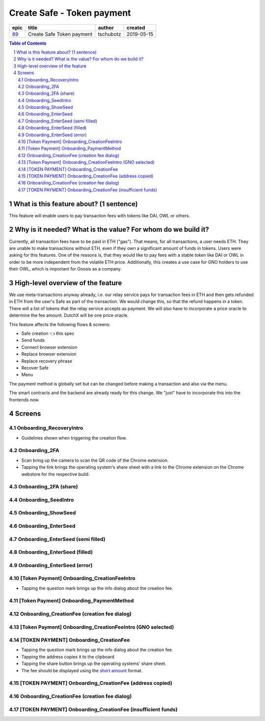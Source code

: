 ==========================================================
Create Safe - Token payment
==========================================================

=====  =========================  =========  ==========
epic            title             author     created
=====  =========================  =========  ==========
`89`_  Create Safe Token payment  tschubotz  2019-05-15
=====  =========================  =========  ==========

.. _89: https://github.com/gnosis/safe/issues/89

.. sectnum::
.. contents:: Table of Contents
    :local:


What is this feature about? (1 sentence)
----------------------------------------

This feature will enable users to pay transaction fees with tokens like DAI, OWL or others.


Why is it needed? What is the value? For whom do we build it?
----------------------------------------------------------------

Currently, all transaction fees have to be paid in ETH ("gas"). That means, for all transactions, a user needs ETH. They are unable to make transactions without ETH, even if they own a significant amount of funds in tokens. 
Users were asking for this features. One of the reasons is, that they would like to pay fees with a stable token like DAI or OWL in order to be more independent from the volatile ETH price.
Additionally, this creates a use case for GNO holders to use their OWL, which is important for Gnosis as a company.


High-level overview of the feature
----------------------------------

We use meta-transactions anyway already, i.e. our relay service pays for transaction fees in ETH and then gets refunded in ETH from the user's Safe as part of the transaction. We would change this, so that the refund happens in a token.
There will a list of tokens that the relay service accepts as payment. We will also have to incorporate a price oracle to determine the fee amount. DutchX will be one price oracle.

This feature affects the following flows & screens:

- Safe creation 👈 this spec
- Send funds 
- Connect browser extension
- Replace browser extension
- Replace recovery phrase
- Recover Safe
- Menu

The payment method is globally set but can be changed before making a transaction and also via the menu. 

The smart contracts and the backend are already ready for this change. We "just" have to incorporate this into the frontends now.


Screens
---------------------

Onboarding_RecoveryIntro
~~~~~~~~~~~~~~~~~~~~~~~~
            
- Guidelines shown when triggering the creation flow.

.. raw:: html

  <table>
    <tr>
      <td>
        <img src="screens/android/Onboarding_RecoveryIntro.png" width="240px"/>
      </td>
      <td>
        <img src="screens/ios/Onboarding_RecoveryIntro.png" width="240px"/>
      </td>
    </tr>
    <tr>
      <td>
        https://zpl.io/V0EBR5l
      </td>
      <td>
        https://zpl.io/bJ76pP9
      </td>
    </tr>
  </table>
  
  
Onboarding_2FA
~~~~~~~~~~~~~~

- Scan bring up the camera to scan the QR code of the Chrome extension.
- Tapping the link brings the operating system's share sheet with a link to the Chrome extension on the Chrome webstore for the respective build.
            
.. raw:: html

  <table>
    <tr>
      <td>
        <img src="screens/android/Onboarding_2FA.png" width="240px"/>
      </td>
      <td>
        <img src="screens/ios/Onboarding_2FA.png" width="240px"/>
      </td>
    </tr>
    <tr>
      <td>
        https://zpl.io/V18Bzpm
      </td>
      <td>
        https://zpl.io/VqWMkWY
      </td>
    </tr>
  </table>
  
  
Onboarding_2FA (share)
~~~~~~~~~~~~~~~~~~~~~~
            
.. raw:: html

  <table>
    <tr>
      <td>
        <img src="screens/android/Onboarding_2FA (share).png" width="240px"/>
      </td>
      <td>
        <img src="screens/ios/Onboarding_2FA (share).png" width="240px"/>
      </td>
    </tr>
    <tr>
      <td>
        https://zpl.io/a3eGRB8
      </td>
      <td>
        https://zpl.io/agzEOWO
      </td>
    </tr>
  </table>
  
  
Onboarding_SeedIntro
~~~~~~~~~~~~~~~~~~~~
            
.. raw:: html

  <table>
    <tr>
      <td>
        <img src="screens/android/Onboarding_SeedIntro.png" width="240px"/>
      </td>
      <td>
        <img src="screens/ios/Onboarding_SeedIntro.png" width="240px"/>
      </td>
    </tr>
    <tr>
      <td>
        https://zpl.io/b6y0jxP
      </td>
      <td>
        https://zpl.io/VOP3pP1
      </td>
    </tr>
  </table>
  
  
Onboarding_ShowSeed
~~~~~~~~~~~~~~~~~~~
            
.. raw:: html

  <table>
    <tr>
      <td>
        <img src="screens/android/Onboarding_ShowSeed.png" width="240px"/>
      </td>
      <td>
        <img src="screens/ios/Onboarding_ShowSeed.png" width="240px"/>
      </td>
    </tr>
    <tr>
      <td>
        https://zpl.io/awrk6jJ
      </td>
      <td>
        https://zpl.io/2yOW80p
      </td>
    </tr>
  </table>
  
  
Onboarding_EnterSeed
~~~~~~~~~~~~~~~~~~~~
            
.. raw:: html

  <table>
    <tr>
      <td>
        <img src="screens/android/Onboarding_EnterSeed.png" width="240px"/>
      </td>
      <td>
        <img src="screens/ios/Onboarding_EnterSeed.png" width="240px"/>
      </td>
    </tr>
    <tr>
      <td>
        https://zpl.io/bzAvEM8
      </td>
      <td>
        https://zpl.io/bJ7z83n
      </td>
    </tr>
  </table>
  
  
Onboarding_EnterSeed (semi filled)
~~~~~~~~~~~~~~~~~~~~~~~~~~~~~~~~~~
            
.. raw:: html

  <table>
    <tr>
      <td>
        <img src="screens/android/Onboarding_EnterSeed (semi filled).png" width="240px"/>
      </td>
      <td>
        <img src="screens/ios/Onboarding_EnterSeed (semi filled).png" width="240px"/>
      </td>
    </tr>
    <tr>
      <td>
        https://zpl.io/bldv5W1
      </td>
      <td>
        https://zpl.io/adpmNr7
      </td>
    </tr>
  </table>
  
  
Onboarding_EnterSeed (filled)
~~~~~~~~~~~~~~~~~~~~~~~~~~~~~
            
.. raw:: html

  <table>
    <tr>
      <td>
        <img src="screens/android/Onboarding_EnterSeed (filled).png" width="240px"/>
      </td>
      <td>
        <img src="screens/ios/Onboarding_EnterSeed (flled).png" width="240px"/>
      </td>
    </tr>
    <tr>
      <td>
        https://zpl.io/bJ9wy3E
      </td>
      <td>
        https://zpl.io/bPPzgXD
      </td>
    </tr>
  </table>
  
  
Onboarding_EnterSeed (error)
~~~~~~~~~~~~~~~~~~~~~~~~~~~~
            
.. raw:: html

  <table>
    <tr>
      <td>
        <img src="screens/android/Onboarding_EnterSeed (error).png" width="240px"/>
      </td>
      <td>
        <img src="screens/ios/Onboarding_EnterSeed (filled error).png" width="240px"/>
      </td>
    </tr>
    <tr>
      <td>
        https://zpl.io/2v7QPJv
      </td>
      <td>
        https://zpl.io/aw4j4r1
      </td>
    </tr>
  </table>
  
  
[Token Payment] Onboarding_CreationFeeIntro
~~~~~~~~~~~~~~~~~~~~~~~~~~~~~~~~~~~~~~~~~~~

- Tapping the question mark brings up the info dialog about the creation fee.           

.. raw:: html

  <table>
    <tr>
      <td>
        <img src="screens/android/[Token Payment] Onboarding_CreationFeeIntro.png" width="240px"/>
      </td>
      <td>
        <img src="screens/ios/(Token Payment) Onboarding_CreationFeeIntro.png" width="240px"/>
      </td>
    </tr>
    <tr>
      <td>
        https://zpl.io/25JDk1j
      </td>
      <td>
        https://zpl.io/adz58gl
      </td>
    </tr>
  </table>
  
  
[Token Payment] Onboarding_PaymentMethod
~~~~~~~~~~~~~~~~~~~~~~~~~~~~~~~~~~~~~~~~
            
.. raw:: html

  <table>
    <tr>
      <td>
        <img src="screens/android/[Token Payment] Onboarding_PaymentMethod.png" width="240px"/>
      </td>
      <td>
        <img src="screens/ios/(Token Payment) Onboarding_PaymentMethod.png" width="240px"/>
      </td>
    </tr>
    <tr>
      <td>
        https://zpl.io/anyglRk
      </td>
      <td>
        https://zpl.io/amdNlJr
      </td>
    </tr>
  </table>
  
  
Onboarding_CreationFee (creation fee dialog)
~~~~~~~~~~~~~~~~~~~~~~~~~~~~~~~~~~~~~~~~~~~~
            
.. raw:: html

  <table>
    <tr>
      <td>
        <img src="screens/android/Onboarding_CreationFee (creation fee dialog).png" width="240px"/>
      </td>
      <td>
        <img src="screens/ios/(Token Payment) Onboarding_CreationFeeIntro (modal).png" width="240px"/>
      </td>
    </tr>
    <tr>
      <td>
        https://zpl.io/aR1A0jN
      </td>
      <td>
        https://zpl.io/Vx0e5jW
      </td>
    </tr>
  </table>
  
  
[Token Payment] Onboarding_CreationFeeIntro (GNO selected)
~~~~~~~~~~~~~~~~~~~~~~~~~~~~~~~~~~~~~~~~~~~~~~~~~~~~~~~~~~
            
.. raw:: html

  <table>
    <tr>
      <td>
        <img src="screens/android/[Token Payment] Onboarding_CreationFeeIntro (GNO selected).png" width="240px"/>
      </td>
      <td>
        <img src="screens/ios/(Token Payment) Onboarding_CreationFeeIntro (OWL selected).png" width="240px"/>
      </td>
    </tr>
    <tr>
      <td>
        https://zpl.io/25JDkzo
      </td>
      <td>
        https://zpl.io/b64EYYm
      </td>
    </tr>
  </table>
  
  
[TOKEN PAYMENT] Onboarding_CreationFee
~~~~~~~~~~~~~~~~~~~~~~~~~~~~~~~~~~~~~~
            
- Tapping the question mark brings up the info dialog about the creation fee.
- Tapping the address copies it to the clipboard
- Tapping the share button brings up the operating systems' share sheet.
- The fee should be displayed using the `short amount`_ format.

.. _`short amount`: ../common/format_amounts.rst#short-amount

.. raw:: html

  <table>
    <tr>
      <td>
        <img src="screens/android/[TOKEN PAYMENT] Onboarding_CreationFee.png" width="240px"/>
      </td>
      <td>
        <img src="screens/ios/(Token Payment) Onboarding_CreationFee (token payment).png" width="240px"/>
      </td>
    </tr>
    <tr>
      <td>
        https://zpl.io/VqvN1w5
      </td>
      <td>
        https://zpl.io/VQv8ggk
      </td>
    </tr>
  </table>
  
  
[TOKEN PAYMENT] Onboarding_CreationFee (address copied)
~~~~~~~~~~~~~~~~~~~~~~~~~~~~~~~~~~~~~~~~~~~~~~~~~~~~~~~
            
.. raw:: html

  <table>
    <tr>
      <td>
        <img src="screens/android/[TOKEN PAYMENT] Onboarding_CreationFee (address copied).png" width="240px"/>
      </td>
      <td>
        <img src="screens/ios/(Token Payment) Onboarding_CreationFee (address copied).png" width="240px"/>
      </td>
    </tr>
    <tr>
      <td>
        https://zpl.io/Vqv4GN7
      </td>
      <td>
        https://zpl.io/aRx8QQK
      </td>
    </tr>
  </table>
  
  
Onboarding_CreationFee (creation fee dialog)
~~~~~~~~~~~~~~~~~~~~~~~~~~~~~~~~~~~~~~~~~~~~
            
.. raw:: html

  <table>
    <tr>
      <td>
        <img src="screens/android/Onboarding_CreationFee (creation fee dialog).png" width="240px"/>
      </td>
      <td>
        <img src="screens/ios/(Token Payment) Onboarding_CreationFee (modal).png" width="240px"/>
      </td>
    </tr>
    <tr>
      <td>
        https://zpl.io/aR1A0jN
      </td>
      <td>
        https://zpl.io/2j5xBBr
      </td>
    </tr>
  </table>
  
  
[TOKEN PAYMENT] Onboarding_CreationFee (insufficient funds)
~~~~~~~~~~~~~~~~~~~~~~~~~~~~~~~~~~~~~~~~~~~~~~~~~~~~~~~~~~~
            
.. raw:: html

  <table>
    <tr>
      <td>
        <img src="screens/android/[TOKEN PAYMENT] Onboarding_CreationFee (insufficient funds).png" width="240px"/>
      </td>
      <td>
        <img src="screens/ios/(Token Payment) Onboarding_CreationFee (insufficient funds).png" width="240px"/>
      </td>
    </tr>
    <tr>
      <td>
        https://zpl.io/aMWeLKo
      </td>
      <td>
        https://zpl.io/V4ex3kJ
      </td>
    </tr>
  </table>
  
  

